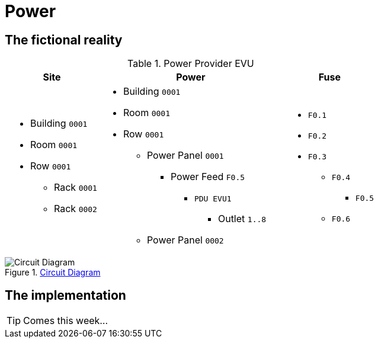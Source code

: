 = Power
:autor: 	    WOLfgang Schricker
:email:		    time@wols.org
:experimental:
// NO empty line before!

== The fictional reality



// ...


[cols="20,40,20", option="headers"]
.Power Provider EVU
|===
| Site | Power | Fuse

a|
* Building `0001`
* Room `0001`
* Row `0001`
** Rack `0001`
** Rack `0002`

a|
* Building `0001`
* Room `0001`
* Row `0001`
** Power Panel `0001`
*** Power Feed `F0.5`
**** `PDU EVU1`
***** Outlet `1..8`
** Power Panel `0002`

a|
* `F0.1`
* `F0.2`
* `F0.3`
** `F0.4`
*** `F0.5`
** `F0.6`
|===

.link:_images/circuit_diagram.png[Circuit Diagram, window=_blank]
image::circuit_diagram.png[Circuit Diagram]

== The implementation

TIP: Comes this week...



// ...



// awesome-netbox/modules/Power/index.adoc
